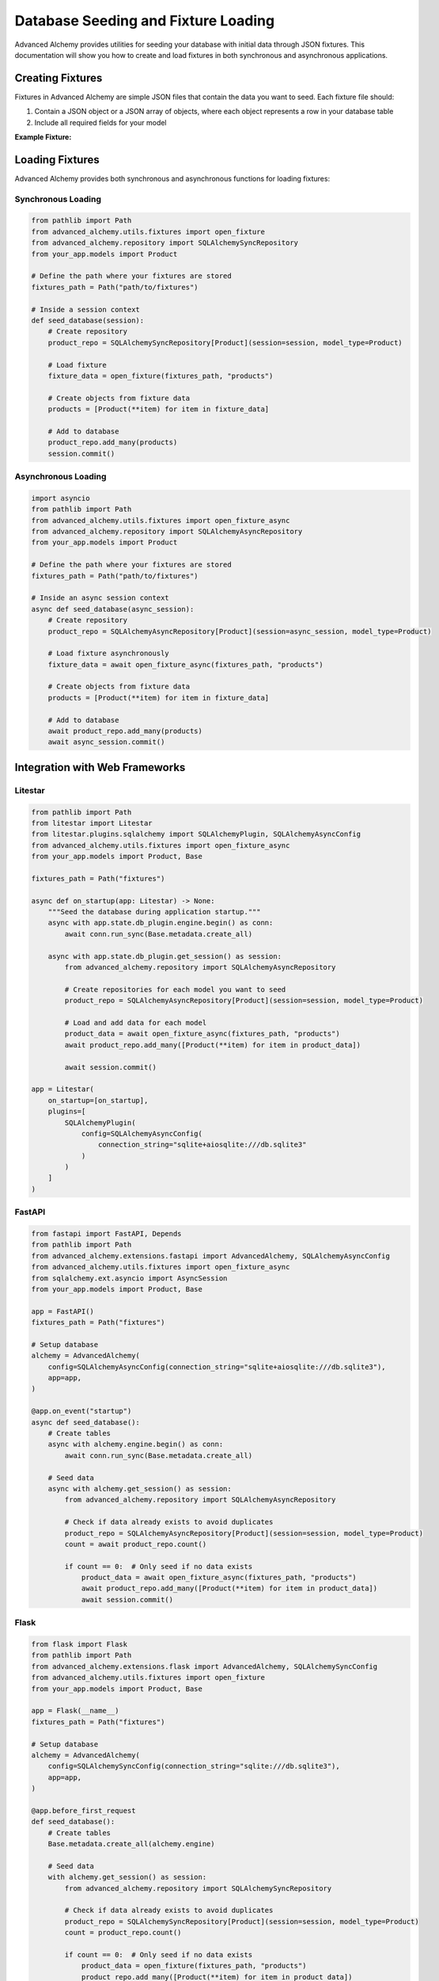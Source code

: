 ====================================
Database Seeding and Fixture Loading
====================================

Advanced Alchemy provides utilities for seeding your database with initial data through JSON fixtures. This documentation will show you how to create and load fixtures in both synchronous and asynchronous applications.

Creating Fixtures
-----------------

Fixtures in Advanced Alchemy are simple JSON files that contain the data you want to seed. Each fixture file should:

1. Contain a JSON object or a JSON array of objects, where each object represents a row in your database table
2. Include all required fields for your model

**Example Fixture:**

.. code-block:: json
    :caption: fixtures/products.json

    [
      {
        "name": "Product 1",
        "description": "Description for product 1",
        "price": 19.99,
        "in_stock": true
      },
      {
        "name": "Product 2",
        "description": "Description for product 2",
        "price": 29.99,
        "in_stock": false
      }
    ]

Loading Fixtures
----------------

Advanced Alchemy provides both synchronous and asynchronous functions for loading fixtures:

Synchronous Loading
~~~~~~~~~~~~~~~~~~~

.. code-block:: python

    from pathlib import Path
    from advanced_alchemy.utils.fixtures import open_fixture
    from advanced_alchemy.repository import SQLAlchemySyncRepository
    from your_app.models import Product

    # Define the path where your fixtures are stored
    fixtures_path = Path("path/to/fixtures")

    # Inside a session context
    def seed_database(session):
        # Create repository
        product_repo = SQLAlchemySyncRepository[Product](session=session, model_type=Product)

        # Load fixture
        fixture_data = open_fixture(fixtures_path, "products")

        # Create objects from fixture data
        products = [Product(**item) for item in fixture_data]

        # Add to database
        product_repo.add_many(products)
        session.commit()

Asynchronous Loading
~~~~~~~~~~~~~~~~~~~~

.. code-block:: python

    import asyncio
    from pathlib import Path
    from advanced_alchemy.utils.fixtures import open_fixture_async
    from advanced_alchemy.repository import SQLAlchemyAsyncRepository
    from your_app.models import Product

    # Define the path where your fixtures are stored
    fixtures_path = Path("path/to/fixtures")

    # Inside an async session context
    async def seed_database(async_session):
        # Create repository
        product_repo = SQLAlchemyAsyncRepository[Product](session=async_session, model_type=Product)

        # Load fixture asynchronously
        fixture_data = await open_fixture_async(fixtures_path, "products")

        # Create objects from fixture data
        products = [Product(**item) for item in fixture_data]

        # Add to database
        await product_repo.add_many(products)
        await async_session.commit()

Integration with Web Frameworks
-------------------------------

Litestar
~~~~~~~~

.. code-block:: python

    from pathlib import Path
    from litestar import Litestar
    from litestar.plugins.sqlalchemy import SQLAlchemyPlugin, SQLAlchemyAsyncConfig
    from advanced_alchemy.utils.fixtures import open_fixture_async
    from your_app.models import Product, Base

    fixtures_path = Path("fixtures")

    async def on_startup(app: Litestar) -> None:
        """Seed the database during application startup."""
        async with app.state.db_plugin.engine.begin() as conn:
            await conn.run_sync(Base.metadata.create_all)

        async with app.state.db_plugin.get_session() as session:
            from advanced_alchemy.repository import SQLAlchemyAsyncRepository

            # Create repositories for each model you want to seed
            product_repo = SQLAlchemyAsyncRepository[Product](session=session, model_type=Product)

            # Load and add data for each model
            product_data = await open_fixture_async(fixtures_path, "products")
            await product_repo.add_many([Product(**item) for item in product_data])

            await session.commit()

    app = Litestar(
        on_startup=[on_startup],
        plugins=[
            SQLAlchemyPlugin(
                config=SQLAlchemyAsyncConfig(
                    connection_string="sqlite+aiosqlite:///db.sqlite3"
                )
            )
        ]
    )

FastAPI
~~~~~~~

.. code-block:: python

    from fastapi import FastAPI, Depends
    from pathlib import Path
    from advanced_alchemy.extensions.fastapi import AdvancedAlchemy, SQLAlchemyAsyncConfig
    from advanced_alchemy.utils.fixtures import open_fixture_async
    from sqlalchemy.ext.asyncio import AsyncSession
    from your_app.models import Product, Base

    app = FastAPI()
    fixtures_path = Path("fixtures")

    # Setup database
    alchemy = AdvancedAlchemy(
        config=SQLAlchemyAsyncConfig(connection_string="sqlite+aiosqlite:///db.sqlite3"),
        app=app,
    )

    @app.on_event("startup")
    async def seed_database():
        # Create tables
        async with alchemy.engine.begin() as conn:
            await conn.run_sync(Base.metadata.create_all)

        # Seed data
        async with alchemy.get_session() as session:
            from advanced_alchemy.repository import SQLAlchemyAsyncRepository

            # Check if data already exists to avoid duplicates
            product_repo = SQLAlchemyAsyncRepository[Product](session=session, model_type=Product)
            count = await product_repo.count()

            if count == 0:  # Only seed if no data exists
                product_data = await open_fixture_async(fixtures_path, "products")
                await product_repo.add_many([Product(**item) for item in product_data])
                await session.commit()

Flask
~~~~~

.. code-block:: python

    from flask import Flask
    from pathlib import Path
    from advanced_alchemy.extensions.flask import AdvancedAlchemy, SQLAlchemySyncConfig
    from advanced_alchemy.utils.fixtures import open_fixture
    from your_app.models import Product, Base

    app = Flask(__name__)
    fixtures_path = Path("fixtures")

    # Setup database
    alchemy = AdvancedAlchemy(
        config=SQLAlchemySyncConfig(connection_string="sqlite:///db.sqlite3"),
        app=app,
    )

    @app.before_first_request
    def seed_database():
        # Create tables
        Base.metadata.create_all(alchemy.engine)

        # Seed data
        with alchemy.get_session() as session:
            from advanced_alchemy.repository import SQLAlchemySyncRepository

            # Check if data already exists to avoid duplicates
            product_repo = SQLAlchemySyncRepository[Product](session=session, model_type=Product)
            count = product_repo.count()

            if count == 0:  # Only seed if no data exists
                product_data = open_fixture(fixtures_path, "products")
                product_repo.add_many([Product(**item) for item in product_data])
                session.commit()


Best Practices
--------------

1. **Directory Structure**: Keep your fixtures in a dedicated directory (e.g., ``fixtures/``).
2. **Naming Convention**: Name your fixture files after the corresponding table names.
3. **Idempotent Seeding**: Always check if data exists before seeding to avoid duplicates or update records.
4. **Dependencies**: Seed tables in the correct order to respect foreign key constraints.
5. **Data Validation**: Ensure your fixture data meets your model's constraints.
6. **Environment Separation**: Consider having different fixtures for development, testing, and production.
7. **Version Control**: Keep your fixtures under version control with your application code.

Tips for Efficient Seeding
--------------------------

- Use :func:`add_many (async) <advanced_alchemy.repository.SQLAlchemyAsyncRepositoryProtocol.add_many>` / :func:`add_many (sync) <advanced_alchemy.repository.SQLAlchemySyncRepositoryProtocol.add_many>` instead of adding objects one by one for better performance.
- Use :func:`upsert_many (async) <advanced_alchemy.repository.SQLAlchemyAsyncRepositoryProtocol.upsert_many>` / :func:`upsert_many (sync) <advanced_alchemy.repository.SQLAlchemySyncRepositoryProtocol.upsert_many>` to update your data if you are updating prices for example.
- You can use the database seeding from your cli, app startup or any route.
- For large datasets, consider chunking the data into smaller batches.
- When dealing with relationships, seed parent records before child records.
- Consider using factory libraries like `Polyfactory <https://github.com/litestar-org/polyfactory>`__ for generating test data.
